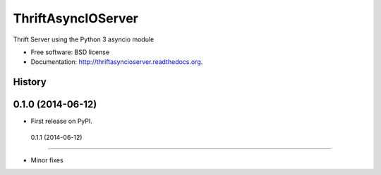===============================
ThriftAsyncIOServer
===============================

.. image:: https://badge.fury.io/py/thriftasyncioserver.png
    :target: http://badge.fury.io/py/thriftasyncioserver

.. image:: https://travis-ci.org/Marketcircle/thriftasyncioserver.png?branch=master
        :target: https://travis-ci.org/Marketcircle/thriftasyncioserver

.. image:: https://pypip.in/download/thriftasyncioserver/badge.png
        :target: https://pypi.python.org/pypi/thriftasyncioserver

.. image:: https://pypip.in/format/thriftasyncioserver/badge.png
        :target: https://pypi.python.org/pypi/thriftasyncioserver

Thrift Server using the Python 3 asyncio module

* Free software: BSD license
* Documentation: http://thriftasyncioserver.readthedocs.org.




History
-------

0.1.0 (2014-06-12)
---------------------

* First release on PyPI.

 0.1.1 (2014-06-12)
---------------------

* Minor fixes


